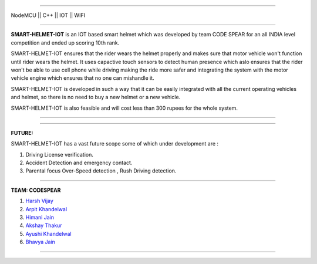 .. image:: https://github.com/hvijaycse/SMART-HELMET-IOT/blob/master/graphics/git-start.jpg?raw=true
    :target: https://github.com/hvijaycse/SMART-HELMET-IOT-
    
=====

| NodeMCU  ||  C++ ||  IOT  ||  WIFI 

=====

**SMART-HELMET-IOT** is an IOT based smart helmet which was developed by team CODE SPEAR for an all INDIA level competition
and ended up scoring 10th rank.

SMART-HELMET-IOT ensures that the rider wears the helmet properly and makes sure that motor vehicle won't function
until rider wears the helmet. It uses capactive touch sensors to detect human presence which aslo ensures that the rider won't be able to use cell phone while driving making the ride more safer and integrating the system with the motor vehicle engine which ensures that no one can mishandle it.

SMART-HELMET-IOT is developed in such a way that it can be easily integrated with all the current operating vehicles and helmet,
so there is no need to buy a new helmet or a new vehicle.

SMART-HELMET-IOT is also feasible and will cost less than 300 rupees for the whole system.



=====


.. image:: https://github.com/hvijaycse/SMART-HELMET-IOT/blob/master/graphics/git-mid.jpg?raw=true
    :target: https://github.com/hvijaycse/SMART-HELMET-IOT-


=====


**FUTURE:**

SMART-HELMET-IOT has a vast future scope some of which under development are :

1) Driving License verification.

2) Accident Detection and emergency contact.

3) Parental focus Over-Speed detection , Rush Driving detection.


=====



**TEAM: CODESPEAR**

1) `Harsh Vijay <https://www.linkedin.com/in/hvijaycse/>`_

2) `Arpit Khandelwal <https://www.linkedin.com/in/arpit-khandelwal-307778188/>`_

3) `Himani Jain <https://www.linkedin.com/in/jainhimani1999/>`_

4) `Akshay Thakur <https://www.linkedin.com/in/akshay-kumar-3153b8170/>`_

5) `Ayushi Khandelwal <https://www.linkedin.com/in/ayushi-k-3047a416a/>`_

6) `Bhavya Jain <https://www.linkedin.com/in/bhavyajain1721/>`_



=====
